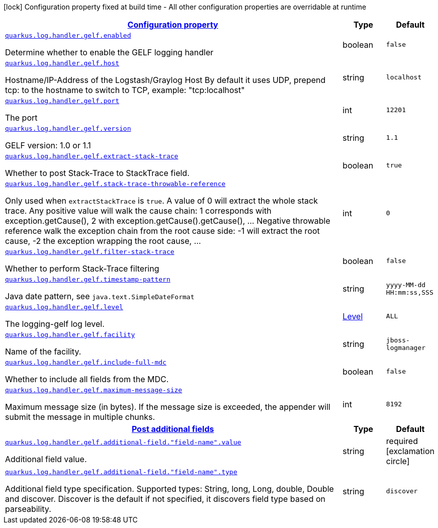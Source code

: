 [.configuration-legend]
icon:lock[title=Fixed at build time] Configuration property fixed at build time - All other configuration properties are overridable at runtime
[.configuration-reference, cols="80,.^10,.^10"]
|===

h|[[quarkus-log-handler-gelf-logging-gelf-gelf-config_configuration]]link:#quarkus-log-handler-gelf-logging-gelf-gelf-config_configuration[Configuration property]

h|Type
h|Default

a| [[quarkus-log-handler-gelf-logging-gelf-gelf-config_quarkus.log.handler.gelf.enabled]]`link:#quarkus-log-handler-gelf-logging-gelf-gelf-config_quarkus.log.handler.gelf.enabled[quarkus.log.handler.gelf.enabled]`

[.description]
--
Determine whether to enable the GELF logging handler
--|boolean 
|`false`


a| [[quarkus-log-handler-gelf-logging-gelf-gelf-config_quarkus.log.handler.gelf.host]]`link:#quarkus-log-handler-gelf-logging-gelf-gelf-config_quarkus.log.handler.gelf.host[quarkus.log.handler.gelf.host]`

[.description]
--
Hostname/IP-Address of the Logstash/Graylog Host By default it uses UDP, prepend tcp: to the hostname to switch to TCP, example: "tcp:localhost"
--|string 
|`localhost`


a| [[quarkus-log-handler-gelf-logging-gelf-gelf-config_quarkus.log.handler.gelf.port]]`link:#quarkus-log-handler-gelf-logging-gelf-gelf-config_quarkus.log.handler.gelf.port[quarkus.log.handler.gelf.port]`

[.description]
--
The port
--|int 
|`12201`


a| [[quarkus-log-handler-gelf-logging-gelf-gelf-config_quarkus.log.handler.gelf.version]]`link:#quarkus-log-handler-gelf-logging-gelf-gelf-config_quarkus.log.handler.gelf.version[quarkus.log.handler.gelf.version]`

[.description]
--
GELF version: 1.0 or 1.1
--|string 
|`1.1`


a| [[quarkus-log-handler-gelf-logging-gelf-gelf-config_quarkus.log.handler.gelf.extract-stack-trace]]`link:#quarkus-log-handler-gelf-logging-gelf-gelf-config_quarkus.log.handler.gelf.extract-stack-trace[quarkus.log.handler.gelf.extract-stack-trace]`

[.description]
--
Whether to post Stack-Trace to StackTrace field.
--|boolean 
|`true`


a| [[quarkus-log-handler-gelf-logging-gelf-gelf-config_quarkus.log.handler.gelf.stack-trace-throwable-reference]]`link:#quarkus-log-handler-gelf-logging-gelf-gelf-config_quarkus.log.handler.gelf.stack-trace-throwable-reference[quarkus.log.handler.gelf.stack-trace-throwable-reference]`

[.description]
--
Only used when `extractStackTrace` is `true`. A value of 0 will extract the whole stack trace. Any positive value will walk the cause chain: 1 corresponds with exception.getCause(), 2 with exception.getCause().getCause(), ... Negative throwable reference walk the exception chain from the root cause side: -1 will extract the root cause, -2 the exception wrapping the root cause, ...
--|int 
|`0`


a| [[quarkus-log-handler-gelf-logging-gelf-gelf-config_quarkus.log.handler.gelf.filter-stack-trace]]`link:#quarkus-log-handler-gelf-logging-gelf-gelf-config_quarkus.log.handler.gelf.filter-stack-trace[quarkus.log.handler.gelf.filter-stack-trace]`

[.description]
--
Whether to perform Stack-Trace filtering
--|boolean 
|`false`


a| [[quarkus-log-handler-gelf-logging-gelf-gelf-config_quarkus.log.handler.gelf.timestamp-pattern]]`link:#quarkus-log-handler-gelf-logging-gelf-gelf-config_quarkus.log.handler.gelf.timestamp-pattern[quarkus.log.handler.gelf.timestamp-pattern]`

[.description]
--
Java date pattern, see `java.text.SimpleDateFormat`
--|string 
|`yyyy-MM-dd HH:mm:ss,SSS`


a| [[quarkus-log-handler-gelf-logging-gelf-gelf-config_quarkus.log.handler.gelf.level]]`link:#quarkus-log-handler-gelf-logging-gelf-gelf-config_quarkus.log.handler.gelf.level[quarkus.log.handler.gelf.level]`

[.description]
--
The logging-gelf log level.
--|link:https://docs.jboss.org/jbossas/javadoc/7.1.2.Final/org/jboss/logmanager/Level.html[Level]
 
|`ALL`


a| [[quarkus-log-handler-gelf-logging-gelf-gelf-config_quarkus.log.handler.gelf.facility]]`link:#quarkus-log-handler-gelf-logging-gelf-gelf-config_quarkus.log.handler.gelf.facility[quarkus.log.handler.gelf.facility]`

[.description]
--
Name of the facility.
--|string 
|`jboss-logmanager`


a| [[quarkus-log-handler-gelf-logging-gelf-gelf-config_quarkus.log.handler.gelf.include-full-mdc]]`link:#quarkus-log-handler-gelf-logging-gelf-gelf-config_quarkus.log.handler.gelf.include-full-mdc[quarkus.log.handler.gelf.include-full-mdc]`

[.description]
--
Whether to include all fields from the MDC.
--|boolean 
|`false`


a| [[quarkus-log-handler-gelf-logging-gelf-gelf-config_quarkus.log.handler.gelf.maximum-message-size]]`link:#quarkus-log-handler-gelf-logging-gelf-gelf-config_quarkus.log.handler.gelf.maximum-message-size[quarkus.log.handler.gelf.maximum-message-size]`

[.description]
--
Maximum message size (in bytes). If the message size is exceeded, the appender will submit the message in multiple chunks.
--|int 
|`8192`


h|[[quarkus-log-handler-gelf-logging-gelf-gelf-config_quarkus.log.handler.gelf.additional-field]]link:#quarkus-log-handler-gelf-logging-gelf-gelf-config_quarkus.log.handler.gelf.additional-field[Post additional fields]

h|Type
h|Default

a| [[quarkus-log-handler-gelf-logging-gelf-gelf-config_quarkus.log.handler.gelf.additional-field.-field-name-.value]]`link:#quarkus-log-handler-gelf-logging-gelf-gelf-config_quarkus.log.handler.gelf.additional-field.-field-name-.value[quarkus.log.handler.gelf.additional-field."field-name".value]`

[.description]
--
Additional field value.
--|string 
|required icon:exclamation-circle[title=Configuration property is required]


a| [[quarkus-log-handler-gelf-logging-gelf-gelf-config_quarkus.log.handler.gelf.additional-field.-field-name-.type]]`link:#quarkus-log-handler-gelf-logging-gelf-gelf-config_quarkus.log.handler.gelf.additional-field.-field-name-.type[quarkus.log.handler.gelf.additional-field."field-name".type]`

[.description]
--
Additional field type specification. Supported types: String, long, Long, double, Double and discover. Discover is the default if not specified, it discovers field type based on parseability.
--|string 
|`discover`

|===